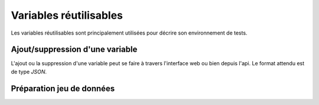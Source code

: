 Variables réutilisables
=======================

Les variables réutilisables sont principalement utilisées pour décrire son environnement de tests.

Ajout/suppression d'une variable
-----------------

L'ajout ou la suppression d'une variable peut se faire à travers l'interface web ou bien depuis l'api.
Le format attendu est de type `JSON`.

Préparation jeu de données
--------------------------